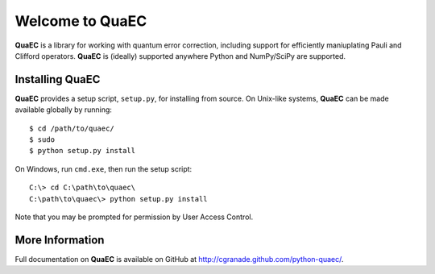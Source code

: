 ================
Welcome to QuaEC
================

**QuaEC** is a library for working with quantum error correction, including
support for efficiently maniuplating Pauli and Clifford operators. **QuaEC** is
(ideally) supported anywhere Python and NumPy/SciPy are supported.

Installing QuaEC
================

**QuaEC** provides a setup script, ``setup.py``, for installing from source.
On Unix-like systems, **QuaEC** can be made available globally by running::

    $ cd /path/to/quaec/
    $ sudo
    $ python setup.py install

On Windows, run ``cmd.exe``, then run the setup script::

    C:\> cd C:\path\to\quaec\
    C:\path\to\quaec\> python setup.py install
    
Note that you may be prompted for permission by User Access Control.

More Information
================

Full documentation on **QuaEC** is available on GitHub at
`http://cgranade.github.com/python-quaec/ <http://cgranade.github.com/python-quaec/>`_.
